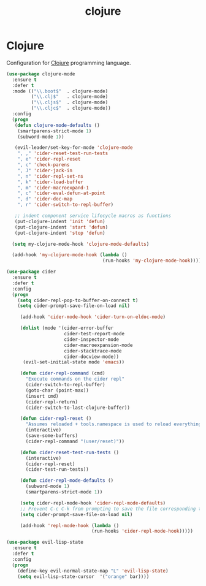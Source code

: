 #+TITLE: clojure

* Clojure

Configuration for [[http://clojure.org][Clojure]] programming language.

#+BEGIN_SRC emacs-lisp
(use-package clojure-mode
  :ensure t
  :defer t
  :mode (("\\.boot$"  . clojure-mode)
         ("\\.clj$"   . clojure-mode)
         ("\\.cljs$"  . clojure-mode)
         ("\\.cljc$"  . clojure-mode))
  :config
  (progn
   (defun clojure-mode-defaults ()
    (smartparens-strict-mode 1)
    (subword-mode 1))

   (evil-leader/set-key-for-mode 'clojure-mode
    ", ," 'cider-reset-test-run-tests
    ", e" 'cider-repl-reset
    ", c" 'check-parens
    ", J" 'cider-jack-in
    ", n" 'cider-repl-set-ns
    ", k" 'cider-load-buffer
    ", m" 'cider-macroexpand-1
    ", c" 'cider-eval-defun-at-point
    ", d" 'cider-doc-map
    ", r" 'cider-switch-to-repl-buffer)

   ;; indent component service lifecycle macros as functions
   (put-clojure-indent 'init 'defun)
   (put-clojure-indent 'start 'defun)
   (put-clojure-indent 'stop 'defun)

  (setq my-clojure-mode-hook 'clojure-mode-defaults)

  (add-hook 'my-clojure-mode-hook (lambda ()
                                   (run-hooks 'my-clojure-mode-hook)))))

(use-package cider
  :ensure t
  :defer t
  :config
  (progn
    (setq cider-repl-pop-to-buffer-on-connect t)
    (setq cider-prompt-save-file-on-load nil)

     (add-hook 'cider-mode-hook 'cider-turn-on-eldoc-mode)

     (dolist (mode '(cider-error-buffer
                     cider-test-report-mode
                     cider-inspector-mode
                     cider-macroexpansion-mode
                     cider-stacktrace-mode
                     cider-docview-mode))
      (evil-set-initial-state mode 'emacs))

     (defun cider-repl-command (cmd)
       "Execute commands on the cider repl"
       (cider-switch-to-repl-buffer)
       (goto-char (point-max))
       (insert cmd)
       (cider-repl-return)
       (cider-switch-to-last-clojure-buffer))

     (defun cider-repl-reset ()
       "Assumes reloaded + tools.namespace is used to reload everything"
       (interactive)
       (save-some-buffers)
       (cider-repl-command "(user/reset)"))

     (defun cider-reset-test-run-tests ()
       (interactive)
       (cider-repl-reset)
       (cider-test-run-tests))

     (defun cider-repl-mode-defaults ()
       (subword-mode 1)
       (smartparens-strict-mode 1))

     (setq cider-repl-mode-hook 'cider-repl-mode-defaults)
     ;; Prevent C-c C-k from prompting to save the file corresponding to the buffer being loaded, if it's modified:
     (setq cider-prompt-save-file-on-load nil)

     (add-hook 'repl-mode-hook (lambda ()
                               (run-hooks 'cider-repl-mode-hook)))))
#+END_SRC

#+BEGIN_SRC emacs-lisp
(use-package evil-lisp-state
  :ensure t
  :defer t
  :config
  (progn
    (define-key evil-normal-state-map "L" 'evil-lisp-state)
    (setq evil-lisp-state-cursor  '("orange" bar))))
#+END_SRC
